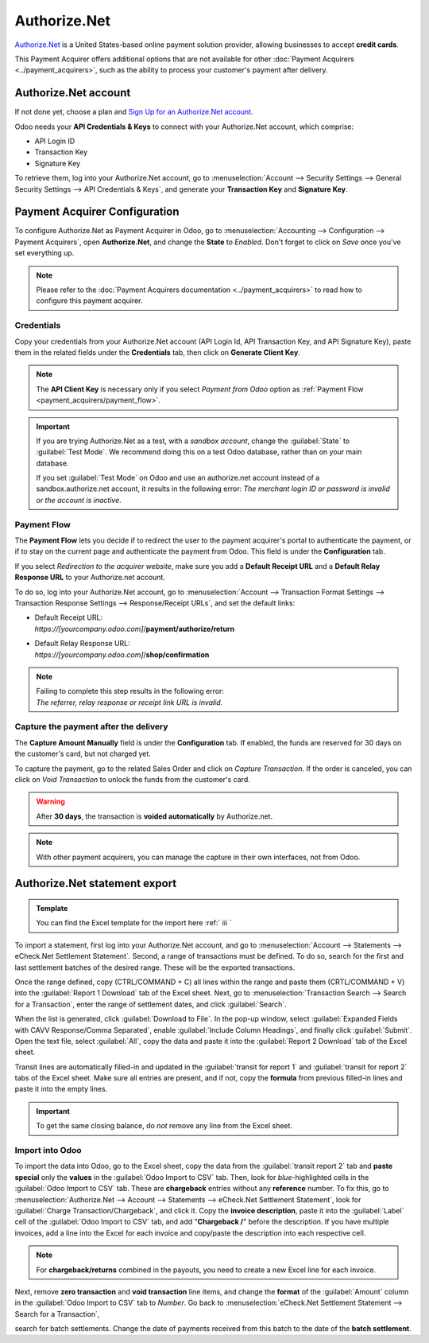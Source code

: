 =============
Authorize.Net
=============

`Authorize.Net <https://www.authorize.net>`__ is a United States-based online payment solution
provider, allowing businesses to accept **credit cards**.

.. image:: authorize/authorize-net.png
   :align: center
   :alt: Authorize.Net logo

This Payment Acquirer offers additional options that are not available for other :doc:`Payment
Acquirers <../payment_acquirers>`, such as the ability to process your customer's payment after
delivery.

Authorize.Net account
=====================

If not done yet, choose a plan and `Sign Up for an Authorize.Net account
<https://www.authorize.net/sign-up.html>`__.

Odoo needs your **API Credentials & Keys** to connect with your Authorize.Net account, which
comprise:

- API Login ID
- Transaction Key
- Signature Key

To retrieve them, log into your Authorize.Net account, go to :menuselection:`Account --> Security
Settings --> General Security Settings --> API Credentials & Keys`, and generate your **Transaction
Key** and **Signature Key**.

.. image:: authorize/authorize-api-keys.png
   :align: center
   :alt: Generate your Transaction Key and Signature Key on your Authorize.Net account

.. seealso::

   - `Authorize.Net: Getting Started Guide
     <https://support.authorize.net/s/article/Authorize-Net-Getting-Started-Guide>`__

Payment Acquirer Configuration
==============================

To configure Authorize.Net as Payment Acquirer in Odoo, go to :menuselection:`Accounting -->
Configuration --> Payment Acquirers`, open **Authorize.Net**, and change the **State** to *Enabled*.
Don't forget to click on *Save* once you've set everything up.

.. note::
   Please refer to the :doc:`Payment Acquirers documentation <../payment_acquirers>` to read how to
   configure this payment acquirer.

Credentials
-----------

Copy your credentials from your Authorize.Net account (API Login Id, API Transaction Key, and API
Signature Key), paste them in the related fields under the **Credentials** tab, then click on
**Generate Client Key**.

.. note::
   The **API Client Key** is necessary only if you select *Payment from Odoo* option as
   :ref:`Payment Flow <payment_acquirers/payment_flow>`.

.. important::
   If you are trying Authorize.Net as a test, with a *sandbox account*, change the :guilabel:`State`
   to :guilabel:`Test Mode`. We recommend doing this on a test Odoo database, rather than on your
   main database.

   If you set :guilabel:`Test Mode` on Odoo and use an authorize.net account instead of a
   sandbox.authorize.net account, it results in the following error: *The merchant login ID or
   password is invalid or the account is inactive*.

Payment Flow
------------

The **Payment Flow** lets you decide if to redirect the user to the payment acquirer's portal to
authenticate the payment, or if to stay on the current page and authenticate the payment from Odoo.
This field is under the **Configuration** tab.

If you select *Redirection to the acquirer website*, make sure you add a **Default Receipt URL** and
a **Default Relay Response URL** to your Authorize.net account.

To do so, log into your Authorize.Net account, go to :menuselection:`Account --> Transaction Format
Settings --> Transaction Response Settings --> Response/Receipt URLs`, and set the default links:

- | Default Receipt URL:
  | *https://[yourcompany.odoo.com]*/**payment/authorize/return**
- | Default Relay Response URL:
  | *https://[yourcompany.odoo.com]*/**shop/confirmation**

.. note::
   | Failing to complete this step results in the following error:
   | *The referrer, relay response or receipt link URL is invalid.*

Capture the payment after the delivery
--------------------------------------

The **Capture Amount Manually** field is under the **Configuration** tab. If enabled, the funds are
reserved for 30 days on the customer's card, but not charged yet.

.. image:: authorize/authorize-configuration.png
   :align: center
   :alt: Authorize.Net Configuration tab on Odoo

To capture the payment, go to the related Sales Order and click on *Capture Transaction*. If the
order is canceled, you can click on *Void Transaction* to unlock the funds from the customer's card.

.. image:: authorize/authorize-capture.png
   :align: center
   :alt: Hold the credit card payment until you capture or revoke it on Odoo

.. warning::
   After **30 days**, the transaction is **voided automatically** by Authorize.net.

.. note::
   With other payment acquirers, you can manage the capture in their own interfaces, not from Odoo.

Authorize.Net statement export
==============================

.. admonition:: Template

   You can find the Excel template for the import here :ref:` iii `

To import a statement, first log into your Authorize.Net account, and go to :menuselection:`Account
--> Statements --> eCheck.Net Settlement Statement`. Second, a range of transactions must be
defined. To do so, search for the first and last settlement batches of the desired range. These will
be the exported transactions.

.. example::
   .. image:: authorize/authorize-settlement-batch.png
      :align: center
      :alt: Settlement batch of the an Authorize.Net statement

   In this case, the first batch (01/01/2021) belongs to the settlement of the 31/12/2020, so the
   **opening** settlement is from the 31/12/2020.

Once the range defined, copy (CTRL/COMMAND + C) all lines within the range and paste them
(CRTL/COMMAND + V) into the :guilabel:`Report 1 Download` tab of the Excel sheet.
Next, go to :menuselection:`Transaction Search --> Search for a Transaction`, enter the range of
settlement dates, and click :guilabel:`Search`.

When the list is generated, click :guilabel:`Download to File`. In the pop-up window, select
:guilabel:`Expanded Fields with CAVV Response/Comma Separated`, enable :guilabel:`Include Column
Headings`, and finally click :guilabel:`Submit`. Open the text file, select :guilabel:`All`, copy
the data and paste it into the :guilabel:`Report 2 Download` tab of the Excel sheet.

Transit lines are automatically filled-in and updated in the :guilabel:`transit for report 1` and
:guilabel:`transit for report 2` tabs of the Excel sheet. Make sure all entries are present, and if
not, copy the **formula** from previous filled-in lines and paste it into the empty lines.

.. important::
   To get the same closing balance, do *not* remove any line from the Excel sheet.

Import into Odoo
----------------

To import the data into Odoo, go to the Excel sheet, copy the data from the :guilabel:`transit
report 2` tab and **paste special** only the **values** in the :guilabel:`Odoo Import to CSV` tab.
Then, look for *blue*-highlighted cells in the :guilabel:`Odoo Import to CSV` tab. These are
**chargeback** entries without any **reference** number. To fix this, go to
:menuselection:`Authorize.Net --> Account --> Statements --> eCheck.Net Settlement Statement`, look
for :guilabel:`Charge Transaction/Chargeback`, and click it. Copy the **invoice description**, paste
it into the :guilabel:`Label` cell of the :guilabel:`Odoo Import to CSV` tab, and add "**Chargeback
/**" before the description. If you have multiple invoices, add a line into the Excel for each
invoice and copy/paste the description into each respective cell.

.. note::
   For **chargeback/returns** combined in the payouts, you need to create a new Excel line for each
   invoice.

.. example::
   .. image:: authorize/authorize-chargeback-desc.png
      :align: center
      :alt: Charge back description

Next, remove **zero transaction** and **void transaction** line items, and change the **format** of
the :guilabel:`Amount` column in the :guilabel:`Odoo Import to CSV` tab to *Number*. Go back to
:menuselection:`eCheck.Net Settlement Statement --> Search for a Transaction`,

search for batch settlements.
Change the date of payments received from this batch to the date of the **batch settlement**.

.. seealso::
   - `Authorize.Net: Getting Started Guide
     <https://support.authorize.net/s/article/Authorize-Net-Getting-Started-Guide>`__
   - :doc:`../payment_acquirers`
   - :doc:`../../websites/ecommerce/shopper_experience/payment_acquirer`
